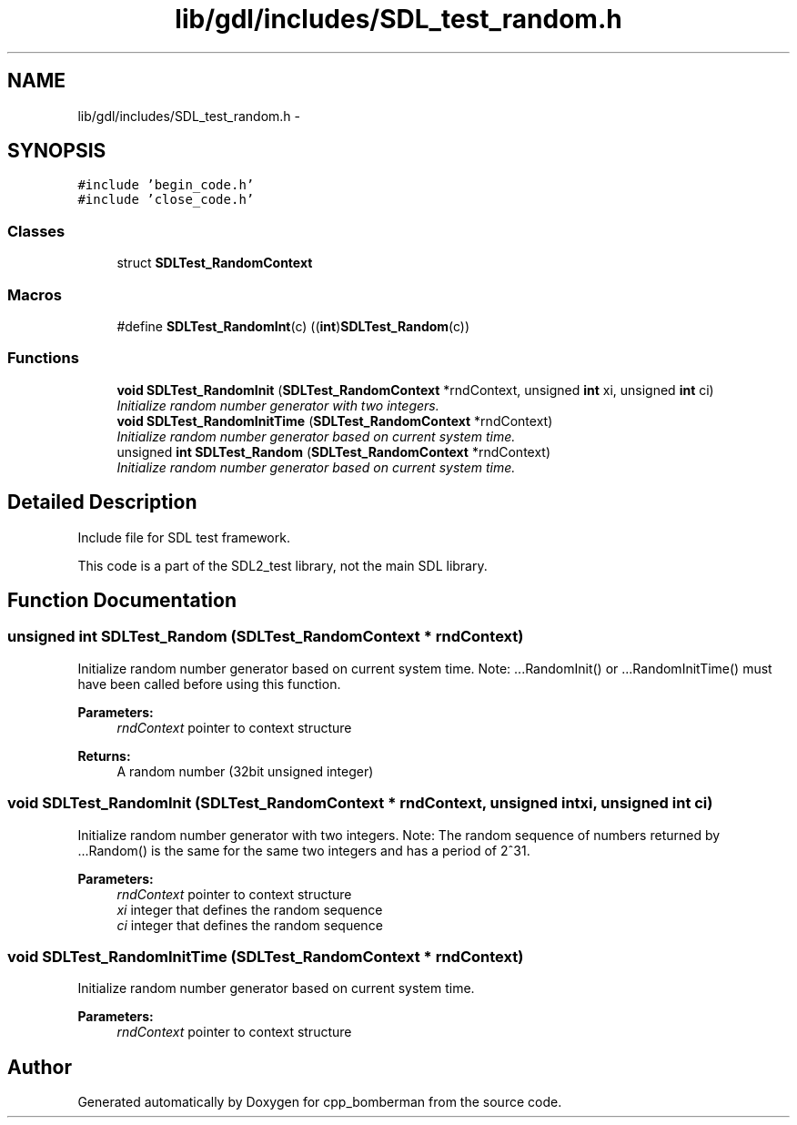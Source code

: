 .TH "lib/gdl/includes/SDL_test_random.h" 3 "Sun Jun 7 2015" "Version 0.42" "cpp_bomberman" \" -*- nroff -*-
.ad l
.nh
.SH NAME
lib/gdl/includes/SDL_test_random.h \- 
.SH SYNOPSIS
.br
.PP
\fC#include 'begin_code\&.h'\fP
.br
\fC#include 'close_code\&.h'\fP
.br

.SS "Classes"

.in +1c
.ti -1c
.RI "struct \fBSDLTest_RandomContext\fP"
.br
.in -1c
.SS "Macros"

.in +1c
.ti -1c
.RI "#define \fBSDLTest_RandomInt\fP(c)   ((\fBint\fP)\fBSDLTest_Random\fP(c))"
.br
.in -1c
.SS "Functions"

.in +1c
.ti -1c
.RI "\fBvoid\fP \fBSDLTest_RandomInit\fP (\fBSDLTest_RandomContext\fP *rndContext, unsigned \fBint\fP xi, unsigned \fBint\fP ci)"
.br
.RI "\fIInitialize random number generator with two integers\&. \fP"
.ti -1c
.RI "\fBvoid\fP \fBSDLTest_RandomInitTime\fP (\fBSDLTest_RandomContext\fP *rndContext)"
.br
.RI "\fIInitialize random number generator based on current system time\&. \fP"
.ti -1c
.RI "unsigned \fBint\fP \fBSDLTest_Random\fP (\fBSDLTest_RandomContext\fP *rndContext)"
.br
.RI "\fIInitialize random number generator based on current system time\&. \fP"
.in -1c
.SH "Detailed Description"
.PP 
Include file for SDL test framework\&.
.PP
This code is a part of the SDL2_test library, not the main SDL library\&. 
.SH "Function Documentation"
.PP 
.SS "unsigned \fBint\fP SDLTest_Random (\fBSDLTest_RandomContext\fP * rndContext)"

.PP
Initialize random number generator based on current system time\&. Note: \&.\&.\&.RandomInit() or \&.\&.\&.RandomInitTime() must have been called before using this function\&.
.PP
\fBParameters:\fP
.RS 4
\fIrndContext\fP pointer to context structure
.RE
.PP
\fBReturns:\fP
.RS 4
A random number (32bit unsigned integer) 
.RE
.PP

.SS "\fBvoid\fP SDLTest_RandomInit (\fBSDLTest_RandomContext\fP * rndContext, unsigned \fBint\fP xi, unsigned \fBint\fP ci)"

.PP
Initialize random number generator with two integers\&. Note: The random sequence of numbers returned by \&.\&.\&.Random() is the same for the same two integers and has a period of 2^31\&.
.PP
\fBParameters:\fP
.RS 4
\fIrndContext\fP pointer to context structure 
.br
\fIxi\fP integer that defines the random sequence 
.br
\fIci\fP integer that defines the random sequence 
.RE
.PP

.SS "\fBvoid\fP SDLTest_RandomInitTime (\fBSDLTest_RandomContext\fP * rndContext)"

.PP
Initialize random number generator based on current system time\&. 
.PP
\fBParameters:\fP
.RS 4
\fIrndContext\fP pointer to context structure 
.RE
.PP

.SH "Author"
.PP 
Generated automatically by Doxygen for cpp_bomberman from the source code\&.

